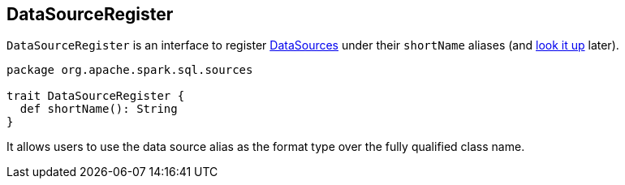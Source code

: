 == DataSourceRegister

`DataSourceRegister` is an interface to register link:spark-sql-datasource.adoc[DataSources] under their `shortName` aliases (and link:spark-sql-datasource.adoc#lookupDataSource[look it up] later).

[source, scala]
----
package org.apache.spark.sql.sources

trait DataSourceRegister {
  def shortName(): String
}
----

It allows users to use the data source alias as the format type over the fully qualified class name.
